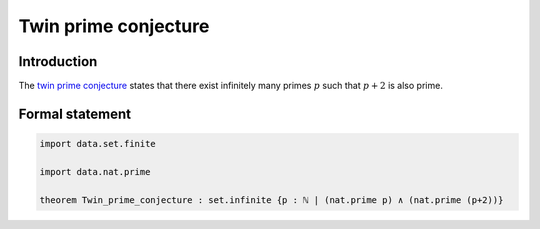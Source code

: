 .. Twin prime conjecture

Twin prime conjecture
=====================

Introduction
------------
The `twin prime conjecture <https://en.wikipedia.org/wiki/Twin_prime#History>`_ states that there exist infinitely many primes :math:`p` such that :math:`p + 2` is also prime.


Formal statement
----------------

.. code-block:: lean

		import data.set.finite

		import data.nat.prime

		theorem Twin_prime_conjecture : set.infinite {p : ℕ | (nat.prime p) ∧ (nat.prime (p+2))}
	
